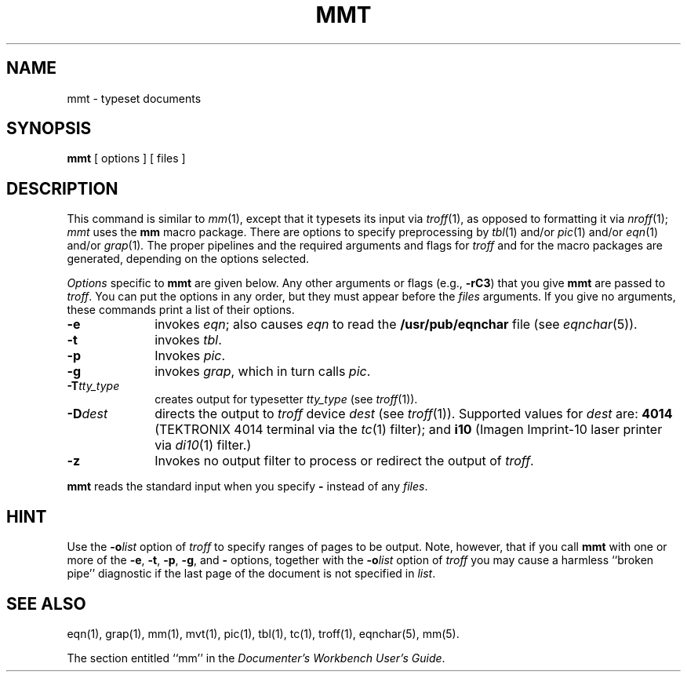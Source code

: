 '\"macro stdmacro
.TH MMT 1
.SH NAME
mmt \- typeset documents
.SH SYNOPSIS
.B mmt
[ options ] [ files ]
.SH DESCRIPTION
This command is similar to
.IR mm (1),
except that it typesets its input via
.IR troff (1),
as opposed to formatting it via
.IR nroff (1);
.I mmt\^
uses
the
.B mm
macro package.
There are options to specify
preprocessing by
.IR tbl (1)
and/or
.IR pic (1)
and/or
.IR eqn (1)
and/or
.IR grap (1) .
The proper pipelines and the
required arguments and flags for
.I troff
and
for
the macro packages
are generated, depending on the options selected.
.PP
.I Options\^
specific to 
.B mmt
are given below.
Any other arguments or flags (e.g.,
.BR \-rC3 )
that you give
.B mmt
are passed
to
.IR troff .
You can put the options in any order,
but they must appear before the
.I files\^
arguments.
If you give no arguments, 
these commands
print a list of their options.
.PP
.PD 0
.TP 10
.B \-e
invokes
.IR eqn ;
also causes
.I eqn
to read the
.B /usr/pub/eqnchar
file (see
.IR eqnchar (5)).
.TP
.B \-t
invokes
.IR tbl .
.TP
.B \-p
Invokes
.IR pic .
.TP
.B \-g
invokes
.IR grap , 
which in turn calls
.IR pic .
.TP
.BI \-T tty_type
creates output for 
typesetter
.I tty_type
(see
.IR troff (1)).
.TP
.BI \-D dest
directs the output to \f2troff\f1 device \f2dest\f1 (see \f2troff\f1(1)).
Supported values for 
.I dest
are:
.B 4014
(TEKTRONIX 4014 terminal via the
.IR tc (1)
filter); and
.B i10
(Imagen Imprint-10 laser printer via
.IR di10 (1)
filter.)
.TP
.B \-z
Invokes no output filter
to process or redirect the output of
.IR troff .
.PD
.PP
.B mmt
reads the standard input
when you specify
.B \-
instead of any 
.IR files .
.SH HINT
Use the
.BI \-o list\^
option of
.I troff
to specify ranges of pages to be output.
Note, however, that if you call
.B mmt
with one or more of the
.BR \-e ,
.BR \-t ,
.BR \-p ,
.BR \-g ,
and
.B \-
options,
together with the
.BI \-o list\^
option of
.I troff
you may cause a harmless ``broken pipe'' diagnostic
if the last page of the document is not specified in
.IR list .
.SH SEE ALSO
eqn(1), grap(1), mm(1), mvt(1), pic(1), tbl(1), tc(1), troff(1),
eqnchar(5), mm(5).
.PP
The section entitled ``mm'' in the \f2Documenter's Workbench User's Guide\f1.
.\"	%W% of %G%

